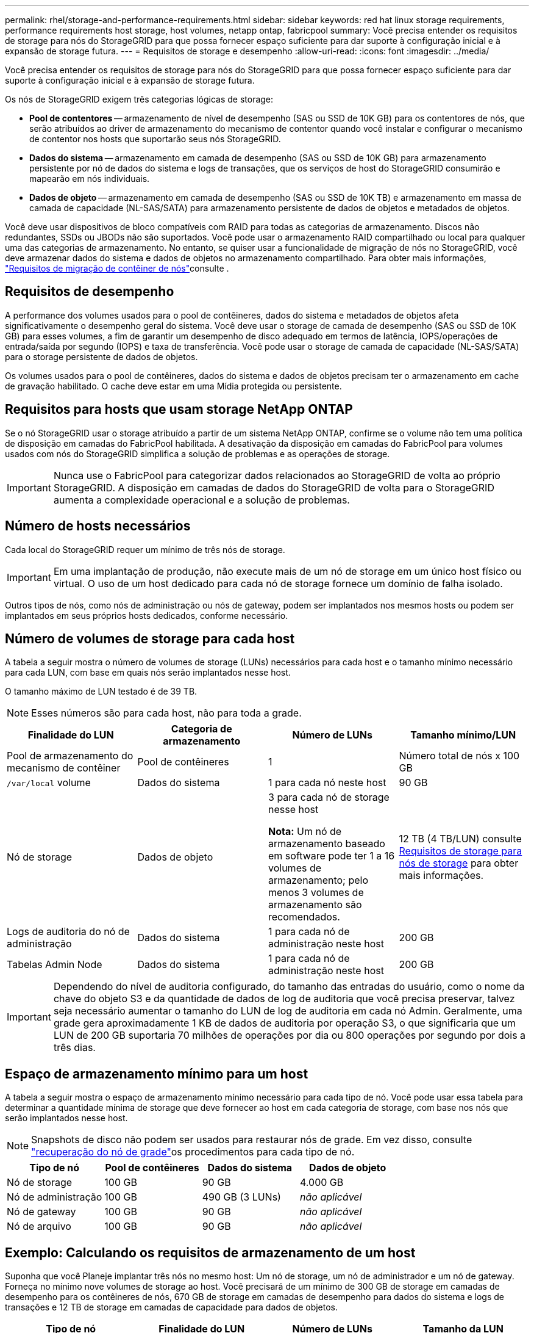 ---
permalink: rhel/storage-and-performance-requirements.html 
sidebar: sidebar 
keywords: red hat linux storage requirements, performance requirements host storage, host volumes, netapp ontap, fabricpool 
summary: Você precisa entender os requisitos de storage para nós do StorageGRID para que possa fornecer espaço suficiente para dar suporte à configuração inicial e à expansão de storage futura. 
---
= Requisitos de storage e desempenho
:allow-uri-read: 
:icons: font
:imagesdir: ../media/


[role="lead"]
Você precisa entender os requisitos de storage para nós do StorageGRID para que possa fornecer espaço suficiente para dar suporte à configuração inicial e à expansão de storage futura.

Os nós de StorageGRID exigem três categorias lógicas de storage:

* *Pool de contentores* -- armazenamento de nível de desempenho (SAS ou SSD de 10K GB) para os contentores de nós, que serão atribuídos ao driver de armazenamento do mecanismo de contentor quando você instalar e configurar o mecanismo de contentor nos hosts que suportarão seus nós StorageGRID.
* *Dados do sistema* -- armazenamento em camada de desempenho (SAS ou SSD de 10K GB) para armazenamento persistente por nó de dados do sistema e logs de transações, que os serviços de host do StorageGRID consumirão e mapearão em nós individuais.
* *Dados de objeto* -- armazenamento em camada de desempenho (SAS ou SSD de 10K TB) e armazenamento em massa de camada de capacidade (NL-SAS/SATA) para armazenamento persistente de dados de objetos e metadados de objetos.


Você deve usar dispositivos de bloco compatíveis com RAID para todas as categorias de armazenamento. Discos não redundantes, SSDs ou JBODs não são suportados. Você pode usar o armazenamento RAID compartilhado ou local para qualquer uma das categorias de armazenamento. No entanto, se quiser usar a funcionalidade de migração de nós no StorageGRID, você deve armazenar dados do sistema e dados de objetos no armazenamento compartilhado. Para obter mais informações, link:node-container-migration-requirements.html["Requisitos de migração de contêiner de nós"]consulte .



== Requisitos de desempenho

A performance dos volumes usados para o pool de contêineres, dados do sistema e metadados de objetos afeta significativamente o desempenho geral do sistema. Você deve usar o storage de camada de desempenho (SAS ou SSD de 10K GB) para esses volumes, a fim de garantir um desempenho de disco adequado em termos de latência, IOPS/operações de entrada/saída por segundo (IOPS) e taxa de transferência. Você pode usar o storage de camada de capacidade (NL-SAS/SATA) para o storage persistente de dados de objetos.

Os volumes usados para o pool de contêineres, dados do sistema e dados de objetos precisam ter o armazenamento em cache de gravação habilitado. O cache deve estar em uma Mídia protegida ou persistente.



== Requisitos para hosts que usam storage NetApp ONTAP

Se o nó StorageGRID usar o storage atribuído a partir de um sistema NetApp ONTAP, confirme se o volume não tem uma política de disposição em camadas do FabricPool habilitada. A desativação da disposição em camadas do FabricPool para volumes usados com nós do StorageGRID simplifica a solução de problemas e as operações de storage.


IMPORTANT: Nunca use o FabricPool para categorizar dados relacionados ao StorageGRID de volta ao próprio StorageGRID. A disposição em camadas de dados do StorageGRID de volta para o StorageGRID aumenta a complexidade operacional e a solução de problemas.



== Número de hosts necessários

Cada local do StorageGRID requer um mínimo de três nós de storage.


IMPORTANT: Em uma implantação de produção, não execute mais de um nó de storage em um único host físico ou virtual. O uso de um host dedicado para cada nó de storage fornece um domínio de falha isolado.

Outros tipos de nós, como nós de administração ou nós de gateway, podem ser implantados nos mesmos hosts ou podem ser implantados em seus próprios hosts dedicados, conforme necessário.



== Número de volumes de storage para cada host

A tabela a seguir mostra o número de volumes de storage (LUNs) necessários para cada host e o tamanho mínimo necessário para cada LUN, com base em quais nós serão implantados nesse host.

O tamanho máximo de LUN testado é de 39 TB.


NOTE: Esses números são para cada host, não para toda a grade.

|===
| Finalidade do LUN | Categoria de armazenamento | Número de LUNs | Tamanho mínimo/LUN 


 a| 
Pool de armazenamento do mecanismo de contêiner
 a| 
Pool de contêineres
 a| 
1
 a| 
Número total de nós x 100 GB



 a| 
`/var/local` volume
 a| 
Dados do sistema
 a| 
1 para cada nó neste host
 a| 
90 GB



 a| 
Nó de storage
 a| 
Dados de objeto
 a| 
3 para cada nó de storage nesse host

*Nota:* Um nó de armazenamento baseado em software pode ter 1 a 16 volumes de armazenamento; pelo menos 3 volumes de armazenamento são recomendados.
 a| 
12 TB (4 TB/LUN) consulte <<storage_req_SN,Requisitos de storage para nós de storage>> para obter mais informações.



 a| 
Logs de auditoria do nó de administração
 a| 
Dados do sistema
 a| 
1 para cada nó de administração neste host
 a| 
200 GB



 a| 
Tabelas Admin Node
 a| 
Dados do sistema
 a| 
1 para cada nó de administração neste host
 a| 
200 GB

|===

IMPORTANT: Dependendo do nível de auditoria configurado, do tamanho das entradas do usuário, como o nome da chave do objeto S3 e da quantidade de dados de log de auditoria que você precisa preservar, talvez seja necessário aumentar o tamanho do LUN de log de auditoria em cada nó Admin. Geralmente, uma grade gera aproximadamente 1 KB de dados de auditoria por operação S3, o que significaria que um LUN de 200 GB suportaria 70 milhões de operações por dia ou 800 operações por segundo por dois a três dias.



== Espaço de armazenamento mínimo para um host

A tabela a seguir mostra o espaço de armazenamento mínimo necessário para cada tipo de nó. Você pode usar essa tabela para determinar a quantidade mínima de storage que deve fornecer ao host em cada categoria de storage, com base nos nós que serão implantados nesse host.


NOTE: Snapshots de disco não podem ser usados para restaurar nós de grade. Em vez disso, consulte link:../maintain/grid-node-recovery-procedures.html["recuperação do nó de grade"]os procedimentos para cada tipo de nó.

|===
| Tipo de nó | Pool de contêineres | Dados do sistema | Dados de objeto 


| Nó de storage  a| 
100 GB
 a| 
90 GB
 a| 
4.000 GB



 a| 
Nó de administração
 a| 
100 GB
 a| 
490 GB (3 LUNs)
 a| 
_não aplicável_



 a| 
Nó de gateway
 a| 
100 GB
 a| 
90 GB
 a| 
_não aplicável_



 a| 
Nó de arquivo
 a| 
100 GB
 a| 
90 GB
 a| 
_não aplicável_

|===


== Exemplo: Calculando os requisitos de armazenamento de um host

Suponha que você Planeje implantar três nós no mesmo host: Um nó de storage, um nó de administrador e um nó de gateway. Forneça no mínimo nove volumes de storage ao host. Você precisará de um mínimo de 300 GB de storage em camadas de desempenho para os contêineres de nós, 670 GB de storage em camadas de desempenho para dados do sistema e logs de transações e 12 TB de storage em camadas de capacidade para dados de objetos.

|===
| Tipo de nó | Finalidade do LUN | Número de LUNs | Tamanho da LUN 


| Nó de storage  a| 
Pool de armazenamento do mecanismo de contêiner
 a| 
1
 a| 
300 GB (100 GB/nó)



 a| 
Nó de storage
 a| 
`/var/local` volume
 a| 
1
 a| 
90 GB



| Nó de storage  a| 
Dados de objeto
 a| 
3
 a| 
12 TB (4 TB/LUN)



 a| 
Nó de administração
 a| 
`/var/local` volume
 a| 
1
 a| 
90 GB



| Nó de administração  a| 
Logs de auditoria do nó de administração
 a| 
1
 a| 
200 GB



| Nó de administração  a| 
Tabelas Admin Node
 a| 
1
 a| 
200 GB



 a| 
Nó de gateway
 a| 
`/var/local` volume
 a| 
1
 a| 
90 GB



 a| 
*Total*
 a| 
 a| 
*9*
 a| 
* Conjunto de contentores: * 300 GB

*Dados do sistema:* 670 GB

*Dados do objeto:* 12.000 GB

|===


== Requisitos de storage para nós de storage

Um nó de storage baseado em software pode ter 1 a 16 volumes de armazenamento--3 ou mais volumes de armazenamento são recomendados. Cada volume de armazenamento deve ser de 4 TB ou maior.


NOTE: Um nó de storage de dispositivo pode ter até 48 volumes de storage.

Como mostrado na figura, o StorageGRID reserva espaço para metadados de objetos no volume de storage 0 de cada nó de storage. Qualquer espaço restante no volume de armazenamento 0 e quaisquer outros volumes de armazenamento no nó de armazenamento são usados exclusivamente para dados de objeto.

image::../media/metadata_space_storage_node.png[Nó de armazenamento de espaço de metadados]

Para fornecer redundância e proteger os metadados de objetos contra perda, o StorageGRID armazena três cópias dos metadados de todos os objetos no sistema em cada local. As três cópias dos metadados de objetos são distribuídas uniformemente por todos os nós de storage em cada local.

Ao atribuir espaço ao volume 0 de um novo nó de storage, você deve garantir que haja espaço adequado para a parte desse nó de todos os metadados de objetos.

* No mínimo, você deve atribuir pelo menos 4 TB ao volume 0.
+

NOTE: Se você usar apenas um volume de armazenamento para um nó de armazenamento e atribuir 4 TB ou menos ao volume, o nó de armazenamento poderá entrar no estado Storage Read-Only (somente leitura de armazenamento) na inicialização e armazenar somente metadados de objetos.

+

NOTE: Se você atribuir menos de 500 GB ao volume 0 (somente uso não-produção), 10% da capacidade do volume de armazenamento será reservada para metadados.

* Se você estiver instalando um novo sistema (StorageGRID 11,6 ou superior) e cada nó de armazenamento tiver 128 GB ou mais de RAM, atribua 8 TB ou mais ao volume 0. O uso de um valor maior para o volume 0 pode aumentar o espaço permitido para metadados em cada nó de storage.
* Ao configurar diferentes nós de storage para um local, use a mesma configuração para o volume 0, se possível. Se um local contiver nós de storage de tamanhos diferentes, o nó de storage com o menor volume 0 determinará a capacidade de metadados desse local.


Para obter mais detalhes, link:../admin/managing-object-metadata-storage.html["Gerenciar o storage de metadados de objetos"]visite .
